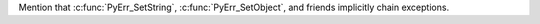 Mention that :c:func:`PyErr_SetString`, :c:func:`PyErr_SetObject`, and
friends implicitly chain exceptions.
